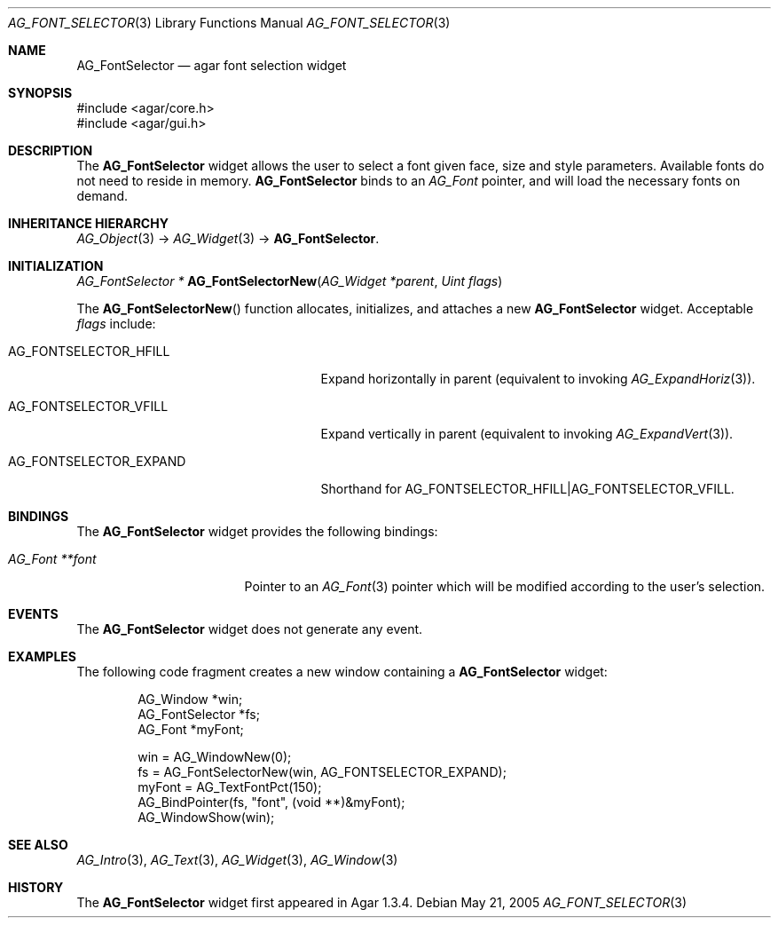 .\" Copyright (c) 2008 Hypertriton, Inc. <http://hypertriton.com/>
.\" All rights reserved.
.\"
.\" Redistribution and use in source and binary forms, with or without
.\" modification, are permitted provided that the following conditions
.\" are met:
.\" 1. Redistributions of source code must retain the above copyright
.\"    notice, this list of conditions and the following disclaimer.
.\" 2. Redistributions in binary form must reproduce the above copyright
.\"    notice, this list of conditions and the following disclaimer in the
.\"    documentation and/or other materials provided with the distribution.
.\" 
.\" THIS SOFTWARE IS PROVIDED BY THE AUTHOR ``AS IS'' AND ANY EXPRESS OR
.\" IMPLIED WARRANTIES, INCLUDING, BUT NOT LIMITED TO, THE IMPLIED
.\" WARRANTIES OF MERCHANTABILITY AND FITNESS FOR A PARTICULAR PURPOSE
.\" ARE DISCLAIMED. IN NO EVENT SHALL THE AUTHOR BE LIABLE FOR ANY DIRECT,
.\" INDIRECT, INCIDENTAL, SPECIAL, EXEMPLARY, OR CONSEQUENTIAL DAMAGES
.\" (INCLUDING BUT NOT LIMITED TO, PROCUREMENT OF SUBSTITUTE GOODS OR
.\" SERVICES; LOSS OF USE, DATA, OR PROFITS; OR BUSINESS INTERRUPTION)
.\" HOWEVER CAUSED AND ON ANY THEORY OF LIABILITY, WHETHER IN CONTRACT,
.\" STRICT LIABILITY, OR TORT (INCLUDING NEGLIGENCE OR OTHERWISE) ARISING
.\" IN ANY WAY OUT OF THE USE OF THIS SOFTWARE EVEN IF ADVISED OF THE
.\" POSSIBILITY OF SUCH DAMAGE.
.\"
.Dd May 21, 2005
.Dt AG_FONT_SELECTOR 3
.Os
.ds vT Agar API Reference
.ds oS Agar 1.3.4
.Sh NAME
.Nm AG_FontSelector
.Nd agar font selection widget
.Sh SYNOPSIS
.Bd -literal
#include <agar/core.h>
#include <agar/gui.h>
.Ed
.Sh DESCRIPTION
.\" IMAGE(http://libagar.org/widgets/AG_FontSelector.png, "The AG_FontSelector widget")
The
.Nm
widget allows the user to select a font given face, size and style parameters.
Available fonts do not need to reside in memory.
.Nm
binds to an
.Ft AG_Font
pointer, and will load the necessary fonts on demand.
.Sh INHERITANCE HIERARCHY
.Xr AG_Object 3 ->
.Xr AG_Widget 3 ->
.Nm .
.Sh INITIALIZATION
.nr nS 1
.Ft "AG_FontSelector *"
.Fn AG_FontSelectorNew "AG_Widget *parent" "Uint flags"
.Pp
.nr nS 0
The
.Fn AG_FontSelectorNew
function allocates, initializes, and attaches a new
.Nm
widget.
Acceptable
.Fa flags
include:
.Bl -tag -width "AG_FONTSELECTOR_EXPAND "
.It AG_FONTSELECTOR_HFILL
Expand horizontally in parent (equivalent to invoking
.Xr AG_ExpandHoriz 3 ) .
.It AG_FONTSELECTOR_VFILL
Expand vertically in parent (equivalent to invoking
.Xr AG_ExpandVert 3 ) .
.It AG_FONTSELECTOR_EXPAND
Shorthand for
.Dv AG_FONTSELECTOR_HFILL|AG_FONTSELECTOR_VFILL .
.El
.Sh BINDINGS
The
.Nm
widget provides the following bindings:
.Pp
.Bl -tag -compact -width "AG_Font **font "
.It Va AG_Font **font
Pointer to an
.Xr AG_Font 3
pointer which will be modified according to the user's selection.
.El
.Sh EVENTS
The
.Nm
widget does not generate any event.
.Sh EXAMPLES
The following code fragment creates a new window containing a
.Nm
widget:
.Bd -literal -offset indent
AG_Window *win;
AG_FontSelector *fs;
AG_Font *myFont;

win = AG_WindowNew(0);
fs = AG_FontSelectorNew(win, AG_FONTSELECTOR_EXPAND);
myFont = AG_TextFontPct(150);
AG_BindPointer(fs, "font", (void **)&myFont);
AG_WindowShow(win);
.Ed
.Sh SEE ALSO
.Xr AG_Intro 3 ,
.Xr AG_Text 3 ,
.Xr AG_Widget 3 ,
.Xr AG_Window 3
.Sh HISTORY
The
.Nm
widget first appeared in Agar 1.3.4.
